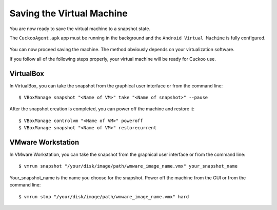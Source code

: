 ==========================
Saving the Virtual Machine
==========================

You are now ready to save the virtual machine to a snapshot state.

The ``CuckooAgent.apk`` app
must be running in the background and the ``Android Virtual Machine`` is fully configured.

	.. image:: ../../_images/screenshots/guest_snapshot.png
		:align: center
		
You can now proceed saving the machine. The method obviously depends on
your virtualization software.

If you follow all of the following steps properly, your virtual machine will be ready
for Cuckoo use.

VirtualBox
==========

In VirtualBox, you can take the snapshot from the graphical user
interface or from the command line::

    $ VBoxManage snapshot "<Name of VM>" take "<Name of snapshot>" --pause

After the snapshot creation is completed, you can power off the machine and
restore it::

    $ VBoxManage controlvm "<Name of VM>" poweroff
    $ VBoxManage snapshot "<Name of VM>" restorecurrent

VMware Workstation
==================

In VMware Workstation, you can take the snapshot from the graphical user
interface or from the command line::

    $ vmrun snapshot "/your/disk/image/path/wmware_image_name.vmx" your_snapshot_name

Your_snapshot_name is the name you choose for the snapshot.
Power off the machine from the GUI or from the command line::

    $ vmrun stop "/your/disk/image/path/wmware_image_name.vmx" hard
